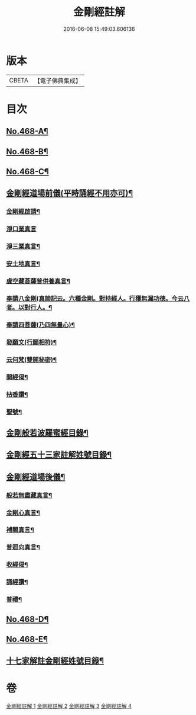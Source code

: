 #+TITLE: 金剛經註解 
#+DATE: 2016-06-08 15:49:03.606136

* 版本
 |     CBETA|【電子佛典集成】|

* 目次
** [[file:KR6c0056_001.txt::001-0757a1][No.468-A¶]]
** [[file:KR6c0056_001.txt::001-0757b7][No.468-B¶]]
** [[file:KR6c0056_001.txt::001-0757c8][No.468-C¶]]
** [[file:KR6c0056_001.txt::001-0758c18][金剛經道場前儀(平時誦經不用亦可)¶]]
*** [[file:KR6c0056_001.txt::001-0758c19][金剛經啟請¶]]
*** [[file:KR6c0056_001.txt::001-0758c21][淨口業真言]]
*** [[file:KR6c0056_001.txt::001-0759a3][淨三業真言¶]]
*** [[file:KR6c0056_001.txt::001-0759a6][安土地真言¶]]
*** [[file:KR6c0056_001.txt::001-0759a9][虗空藏菩薩普供養真言¶]]
*** [[file:KR6c0056_001.txt::001-0759a12][奉請八金剛(真諦記云。六種金剛。對持經人。行獲無漏功德。今云八者。以對行人。¶]]
*** [[file:KR6c0056_001.txt::001-0759a22][奉請四菩薩(乃四無量心)¶]]
*** [[file:KR6c0056_001.txt::001-0759b3][發願文(行願相符)¶]]
*** [[file:KR6c0056_001.txt::001-0759b8][云何梵(雙開秘密)¶]]
*** [[file:KR6c0056_001.txt::001-0759b12][開經偈¶]]
*** [[file:KR6c0056_001.txt::001-0759b15][拈香讚¶]]
*** [[file:KR6c0056_001.txt::001-0759b18][聖號¶]]
** [[file:KR6c0056_001.txt::001-0759c2][金剛般若波羅蜜經目錄¶]]
** [[file:KR6c0056_001.txt::001-0760a12][金剛經五十三家註解姓號目錄¶]]
** [[file:KR6c0056_004.txt::004-0818b15][金剛經道場後儀¶]]
*** [[file:KR6c0056_004.txt::004-0818b16][般若無盡藏真言¶]]
*** [[file:KR6c0056_004.txt::004-0818c2][金剛心真言¶]]
*** [[file:KR6c0056_004.txt::004-0818c4][補闕真言¶]]
*** [[file:KR6c0056_004.txt::004-0818c8][普迴向真言¶]]
*** [[file:KR6c0056_004.txt::004-0818c11][收經偈¶]]
*** [[file:KR6c0056_004.txt::004-0818c14][誦經讚¶]]
*** [[file:KR6c0056_004.txt::004-0818c17][普禮¶]]
** [[file:KR6c0056_004.txt::004-0819a1][No.468-D¶]]
** [[file:KR6c0056_004.txt::004-0819b1][No.468-E¶]]
** [[file:KR6c0056_004.txt::004-0819c2][十七家解註金剛經姓號目錄¶]]

* 卷
[[file:KR6c0056_001.txt][金剛經註解 1]]
[[file:KR6c0056_002.txt][金剛經註解 2]]
[[file:KR6c0056_003.txt][金剛經註解 3]]
[[file:KR6c0056_004.txt][金剛經註解 4]]

